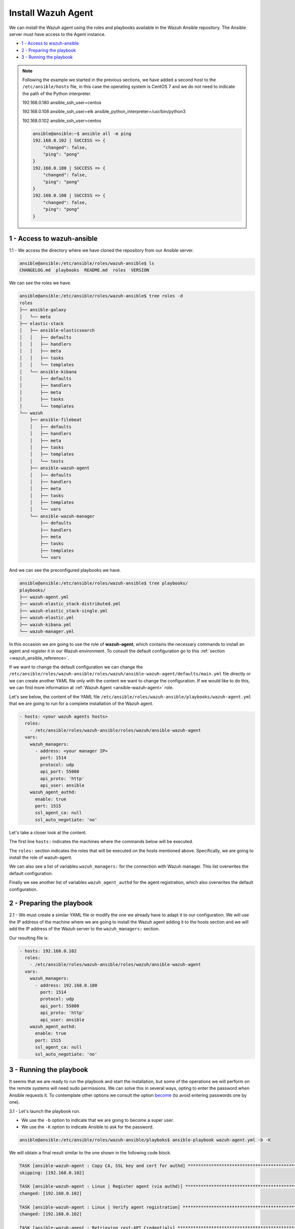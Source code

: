 .. Copyright (C) 2020 Wazuh, Inc.

.. _wazuh_ansible_wazuh_agent:

Install Wazuh Agent
===================

We can install the Wazuh agent using the roles and playbooks available in the Wazuh Ansible repository. The Ansible server must have access to the Agent instance.

- `1 - Access to wazuh-ansible`_
- `2 - Preparing the playbook`_
- `3 - Running the playbook`_

.. note::

	Following the example we started in the previous sections, we have added a second host to the ``/etc/ansible/hosts`` file, in this case the operating system is CentOS 7 and we do not need to indicate the path of the Python interpreter.


	192.168.0.180 ansible_ssh_user=centos

	192.168.0.108 ansible_ssh_user=elk      ansible_python_interpreter=/usr/bin/python3

	192.168.0.102 ansible_ssh_user=centos


	.. code-block:: console

		ansible@ansible:~$ ansible all -m ping
		192.168.0.102 | SUCCESS => {
		    "changed": false,
		    "ping": "pong"
		}
		192.168.0.180 | SUCCESS => {
		    "changed": false,
		    "ping": "pong"
		}
		192.168.0.108 | SUCCESS => {
		    "changed": false,
		    "ping": "pong"
		}


1 - Access to wazuh-ansible
---------------------------

1.1 - We access the directory where we have cloned the repository from our Ansible server.

.. code-block:: console

	ansible@ansible:/etc/ansible/roles/wazuh-ansible$ ls
	CHANGELOG.md  playbooks  README.md  roles  VERSION

We can see the roles we have.

.. code-block:: console

	ansible@ansible:/etc/ansible/roles/wazuh-ansible$ tree roles -d
	roles
	├── ansible-galaxy
	│   └── meta
	├── elastic-stack
	│   ├── ansible-elasticsearch
	│   │   ├── defaults
	│   │   ├── handlers
	│   │   ├── meta
	│   │   ├── tasks
	│   │   └── templates
	│   └── ansible-kibana
	│       ├── defaults
	│       ├── handlers
	│       ├── meta
	│       ├── tasks
	│       └── templates
	└── wazuh
	    ├── ansible-filebeat
	    │   ├── defaults
	    │   ├── handlers
	    │   ├── meta
	    │   ├── tasks
	    │   ├── templates
	    │   └── tests
	    ├── ansible-wazuh-agent
	    │   ├── defaults
	    │   ├── handlers
	    │   ├── meta
	    │   ├── tasks
	    │   ├── templates
	    │   └── vars
	    └── ansible-wazuh-manager
	        ├── defaults
	        ├── handlers
	        ├── meta
	        ├── tasks
	        ├── templates
	        └── vars

And we can see the preconfigured playbooks we have.

.. code-block:: console

	ansible@ansible:/etc/ansible/roles/wazuh-ansible$ tree playbooks/
	playbooks/
	├── wazuh-agent.yml
	├── wazuh-elastic_stack-distributed.yml
	├── wazuh-elastic_stack-single.yml
	├── wazuh-elastic.yml
	├── wazuh-kibana.yml
	└── wazuh-manager.yml

In this occasion we are going to use the role of **wazuh-agent**, which contains the necessary commands to install an agent and register it in our Wazuh environment. To consult the default configuration go to this :ref:`section <wazuh_ansible_reference>`.

If we want to change the default configuration we can change the ``/etc/ansible/roles/wazuh-ansible/roles/wazuh/ansible-wazuh-agent/defaults/main.yml`` file directly or we can create another YAML file only with the content we want to change the configuration. If we would like to do this, we can find more information at :ref:`Wazuh Agent <ansible-wazuh-agent>` role.

Let's see below, the content of the YAML file ``/etc/ansible/roles/wazuh-ansible/playbooks/wazuh-agent.yml`` that we are going to run for a complete installation of the Wazuh agent.

.. code-block:: yaml

	- hosts: <your wazuh agents hosts>
	  roles:
	    - /etc/ansible/roles/wazuh-ansible/roles/wazuh/ansible-wazuh-agent
	  vars:
	    wazuh_managers:
	      - address: <your manager IP>
	        port: 1514
	        protocol: udp
	        api_port: 55000
	        api_proto: 'http'
	        api_user: ansible
	    wazuh_agent_authd:
	      enable: true
	      port: 1515
	      ssl_agent_ca: null
	      ssl_auto_negotiate: 'no'


Let's take a closer look at the content.

The first line ``hosts:`` indicates the machines where the commands below will be executed.

The ``roles:`` section indicates the roles that will be executed on the hosts mentioned above. Specifically, we are going to install the role of wazuh-agent.

We can also see a list of variables ``wazuh_managers:`` for the connection with Wazuh manager. This list overwrites the default configuration.

Finally we see another list of variables ``wazuh_agent_authd`` for the agent registration, which also overwrites the default configuration.

2 - Preparing the playbook
--------------------------

2.1 - We must create a similar YAML file or modify the one we already have to adapt it to our configuration. We will use the IP address of the machine where we are going to install the Wazuh agent adding it to the hosts section and we will add the IP address of the Wazuh server to the ``wazuh_managers:`` section.

Our resulting file is:

.. code-block:: yaml

	- hosts: 192.168.0.102
	  roles:
	    - /etc/ansible/roles/wazuh-ansible/roles/wazuh/ansible-wazuh-agent
	  vars:
	    wazuh_managers:
	      - address: 192.168.0.180
	        port: 1514
	        protocol: udp
	        api_port: 55000
	        api_proto: 'http'
	        api_user: ansible
	    wazuh_agent_authd:
	      enable: true
	      port: 1515
	      ssl_agent_ca: null
	      ssl_auto_negotiate: 'no'


3 - Running the playbook
------------------------

It seems that we are ready to run the playbook and start the installation, but some of the operations we will perform on the remote systems will need sudo permissions. We can solve this in several ways, opting to enter the password when Ansible requests it. To contemplate other options we consult the option `become <https://docs.ansible.com/ansible/latest/user_guide/become.html#id1>`_ (to avoid entering passwords one by one).

3.1 - Let's launch the playbook run.

- We use the ``-b`` option to indicate that we are going to become a super user.
- We use the ``-K`` option to indicate Ansible to ask for the password.

.. code-block:: console

	ansible@ansible:/etc/ansible/roles/wazuh-ansible/playboks$ ansible-playbook wazuh-agent.yml -b -K

We will obtain a final result similar to the one shown in the following code block.

.. code-block:: console

	TASK [ansible-wazuh-agent : Copy CA, SSL key and cert for authd] ******************************************************************************************
	skipping: [192.168.0.102]

	TASK [ansible-wazuh-agent : Linux | Register agent (via authd)] *******************************************************************************************
	changed: [192.168.0.102]

	TASK [ansible-wazuh-agent : Linux | Verify agent registration] ********************************************************************************************
	changed: [192.168.0.102]

	TASK [ansible-wazuh-agent : Retrieving rest-API Credentials] **********************************************************************************************
	skipping: [192.168.0.102]

	TASK [ansible-wazuh-agent : Linux | Create the agent key via rest-API] ************************************************************************************
	skipping: [192.168.0.102]

	TASK [ansible-wazuh-agent : Linux | Retieve new agent data via rest-API] **********************************************************************************
	skipping: [192.168.0.102]

	TASK [ansible-wazuh-agent : Linux | Register agent (via rest-API)] ****************************************************************************************
	skipping: [192.168.0.102]

	TASK [ansible-wazuh-agent : Linux | Vuls integration deploy (runs in background, can take a while)] *******************************************************
	skipping: [192.168.0.102]

	TASK [ansible-wazuh-agent : Linux | Installing agent configuration (ossec.conf)] **************************************************************************
	changed: [192.168.0.102]

	TASK [ansible-wazuh-agent : Linux | Ensure Wazuh Agent service is started and enabled] ********************************************************************
	changed: [192.168.0.102]

	TASK [ansible-wazuh-agent : Remove Wazuh repository (and clean up left-over metadata)] ********************************************************************
	changed: [192.168.0.102]

	TASK [ansible-wazuh-agent : Remove Wazuh repository (and clean up left-over metadata)] ********************************************************************
	skipping: [192.168.0.102]

	RUNNING HANDLER [ansible-wazuh-agent : restart wazuh-agent] ***********************************************************************************************
	changed: [192.168.0.102]

	PLAY RECAP ************************************************************************************************************************************************
	192.168.0.102              : ok=12   changed=8    unreachable=0    failed=0

	ansible@ansible:/etc/ansible/wazuh-ansible$


We can check the status of our new services in our Wazuh agent.

.. code-block:: console

	[root@wazuh-agent-ansible centos]# systemctl status wazuh-agent
	● wazuh-agent.service - Wazuh agent
	   Loaded: loaded (/etc/systemd/system/wazuh-agent.service; enabled; vendor preset: disabled)
	   Active: active (running) since lun 2018-09-17 11:26:16 CEST; 3min 28s ago

We can see the agent connection in Kibana.

.. thumbnail:: ../../images/ansible/ansible-agent2.png
    :align: center
    :width: 100%

.. thumbnail:: ../../images/ansible/ansible-agent.png
    :align: center
    :width: 100%

We can also view agent information from the Wazuh-server.

.. code-block:: console

	[root@localhost centos]# /var/ossec/bin/agent_control -l

	Wazuh agent_control. List of available agents:
	   ID: 000, Name: localhost.localdomain (server), IP: 127.0.0.1, Active/Local
	   ID: 001, Name: wazuh-agent-ansible, IP: 192.168.0.102, Active

	List of agentless devices:
